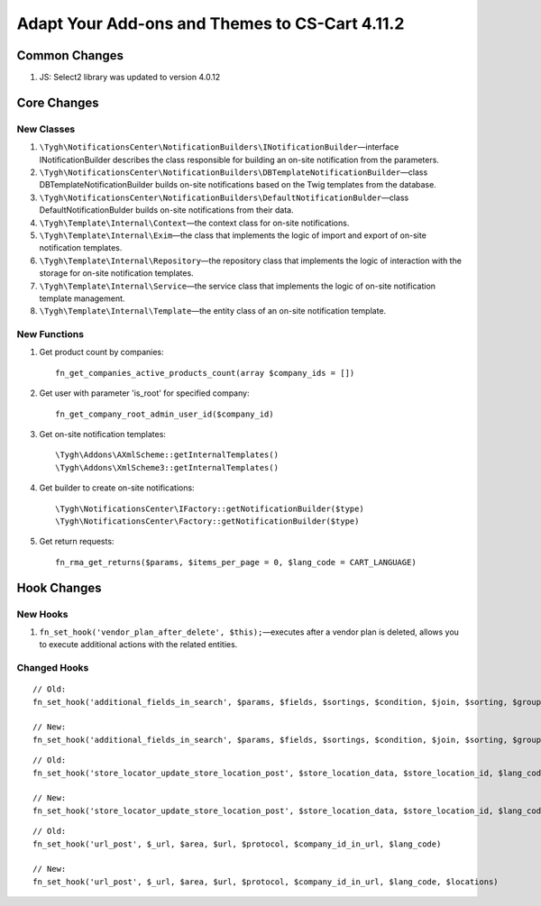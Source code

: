 ***********************************************
Adapt Your Add-ons and Themes to CS-Cart 4.11.2
***********************************************

==============
Common Changes
==============

#. JS: Select2 library was updated to version 4.0.12

============
Core Changes
============

-----------
New Classes
-----------

#. ``\Tygh\NotificationsCenter\NotificationBuilders\INotificationBuilder``—interface INotificationBuilder describes the class responsible for building an on-site notification from the parameters.

#. ``\Tygh\NotificationsCenter\NotificationBuilders\DBTemplateNotificationBuilder``—class DBTemplateNotificationBuilder builds on-site notifications based on the Twig templates from the database.

#. ``\Tygh\NotificationsCenter\NotificationBuilders\DefaultNotificationBulder``—class DefaultNotificationBulder builds on-site notifications from their data.

#. ``\Tygh\Template\Internal\Context``—the context class for on-site notifications.

#. ``\Tygh\Template\Internal\Exim``—the class that implements the logic of import and export of on-site notification templates.

#. ``\Tygh\Template\Internal\Repository``—the repository class that implements the logic of interaction with the storage for on-site notification templates.

#. ``\Tygh\Template\Internal\Service``—the service class that implements the logic of on-site notification template management.

#. ``\Tygh\Template\Internal\Template``—the entity class of an on-site notification template.

-------------
New Functions
-------------

#. Get product count by companies::

     fn_get_companies_active_products_count(array $company_ids = [])

#. Get user with parameter 'is_root' for specified company::

     fn_get_company_root_admin_user_id($company_id)

#. Get on-site notification templates::

     \Tygh\Addons\AXmlScheme::getInternalTemplates()
     \Tygh\Addons\XmlScheme3::getInternalTemplates()

#. Get builder to create on-site notifications::

     \Tygh\NotificationsCenter\IFactory::getNotificationBuilder($type)
     \Tygh\NotificationsCenter\Factory::getNotificationBuilder($type)

#. Get return requests::

     fn_rma_get_returns($params, $items_per_page = 0, $lang_code = CART_LANGUAGE)

============
Hook Changes
============

---------
New Hooks
---------

#. ``fn_set_hook('vendor_plan_after_delete', $this);``—executes after a vendor plan is deleted, allows you to execute additional actions with the related entities.

-------------
Changed Hooks
-------------

::

  // Old:
  fn_set_hook('additional_fields_in_search', $params, $fields, $sortings, $condition, $join, $sorting, $group_by, $tmp, $piece, $having)

  // New:
  fn_set_hook('additional_fields_in_search', $params, $fields, $sortings, $condition, $join, $sorting, $group_by, $tmp, $piece, $having, $lang_code)

::

  // Old:
  fn_set_hook('store_locator_update_store_location_post', $store_location_data, $store_location_id, $lang_code)

  // New:
  fn_set_hook('store_locator_update_store_location_post', $store_location_data, $store_location_id, $lang_code, $action)

::

  // Old:
  fn_set_hook('url_post', $_url, $area, $url, $protocol, $company_id_in_url, $lang_code)

  // New:
  fn_set_hook('url_post', $_url, $area, $url, $protocol, $company_id_in_url, $lang_code, $locations)
